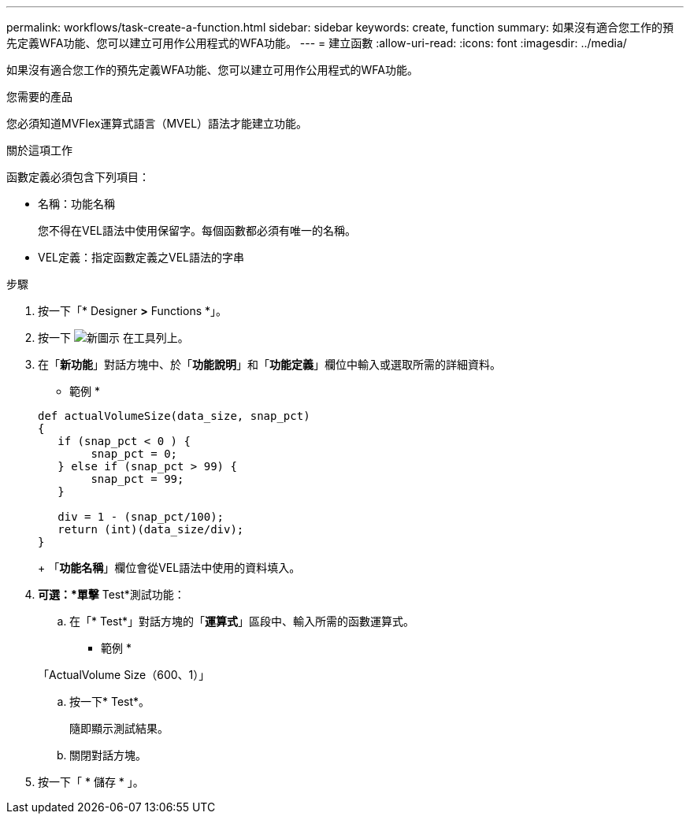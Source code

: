 ---
permalink: workflows/task-create-a-function.html 
sidebar: sidebar 
keywords: create, function 
summary: 如果沒有適合您工作的預先定義WFA功能、您可以建立可用作公用程式的WFA功能。 
---
= 建立函數
:allow-uri-read: 
:icons: font
:imagesdir: ../media/


[role="lead"]
如果沒有適合您工作的預先定義WFA功能、您可以建立可用作公用程式的WFA功能。

.您需要的產品
您必須知道MVFlex運算式語言（MVEL）語法才能建立功能。

.關於這項工作
函數定義必須包含下列項目：

* 名稱：功能名稱
+
您不得在VEL語法中使用保留字。每個函數都必須有唯一的名稱。

* VEL定義：指定函數定義之VEL語法的字串


.步驟
. 按一下「* Designer *>* Functions *」。
. 按一下 image:../media/new_wfa_icon.gif["新圖示"] 在工具列上。
. 在「*新功能*」對話方塊中、於「*功能說明*」和「*功能定義*」欄位中輸入或選取所需的詳細資料。
+
* 範例 *

+
[listing]
----
def actualVolumeSize(data_size, snap_pct)
{
   if (snap_pct < 0 ) {
        snap_pct = 0;
   } else if (snap_pct > 99) {
        snap_pct = 99;
   }

   div = 1 - (snap_pct/100);
   return (int)(data_size/div);
}
----
+
「*功能名稱*」欄位會從VEL語法中使用的資料填入。

. *可選：*單擊* Test*測試功能：
+
.. 在「* Test*」對話方塊的「*運算式*」區段中、輸入所需的函數運算式。
+
* 範例 *

+
「ActualVolume Size（600、1）」

.. 按一下* Test*。
+
隨即顯示測試結果。

.. 關閉對話方塊。


. 按一下「 * 儲存 * 」。

